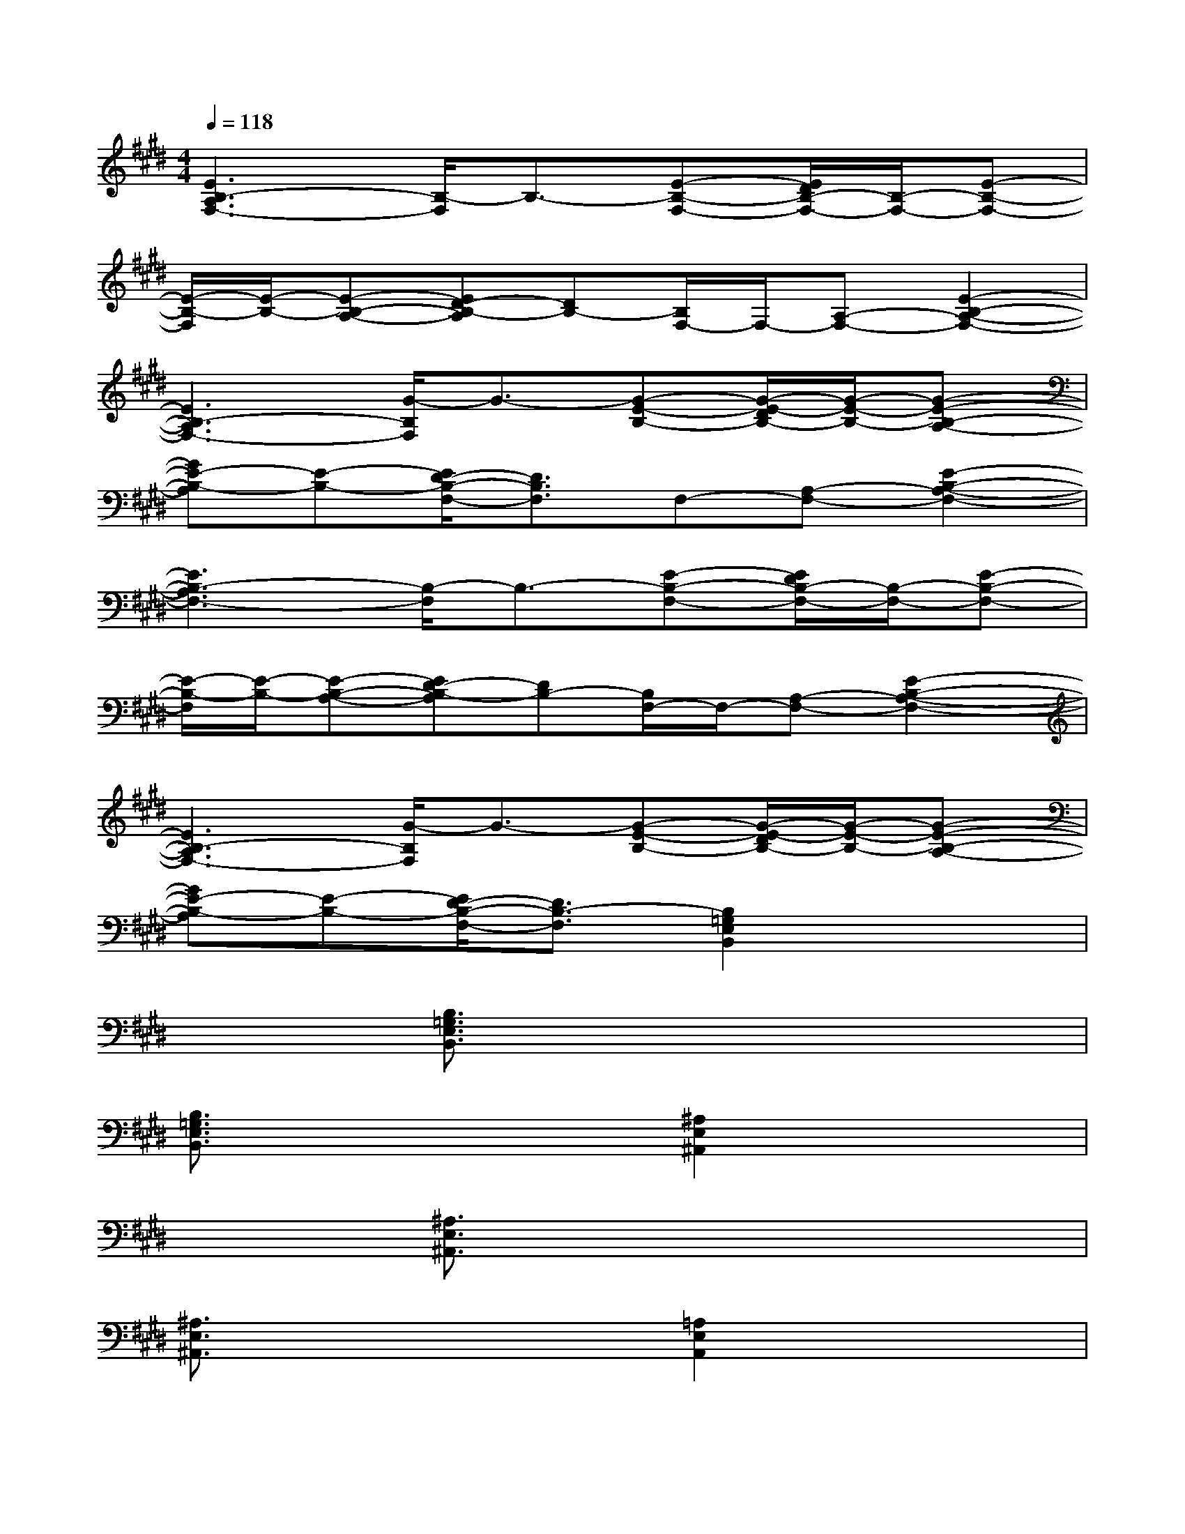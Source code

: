 X:1
T:
M:4/4
L:1/8
Q:1/4=118
K:E%4sharps
V:1
[E3B,3-A,3F,3-][B,/2-F,/2]B,3/2-[E-B,-F,-][E/2D/2B,/2-F,/2-][B,/2-F,/2-][E-B,-F,-]|
[E/2-B,/2-F,/2][E/2-B,/2-][E-B,-A,-][ED-B,-A,][DB,-][B,/2F,/2-]F,/2-[A,-F,-][E2-B,2-A,2-F,2-]|
[E3B,3-A,3F,3-][G/2-B,/2F,/2]G3/2-[G-E-B,-][G/2-E/2-D/2B,/2-][G/2-E/2-B,/2-][G-E-B,-A,-]|
[GE-B,-A,][E-B,-][E/2D/2-B,/2-F,/2-][D3/2B,3/2F,3/2]F,-[A,-F,-][E2-B,2-A,2-F,2-]|
[E3B,3-A,3F,3-][B,/2-F,/2]B,3/2-[E-B,-F,-][E/2D/2B,/2-F,/2-][B,/2-F,/2-][E-B,-F,-]|
[E/2-B,/2-F,/2][E/2-B,/2-][E-B,-A,-][ED-B,-A,][DB,-][B,/2F,/2-]F,/2-[A,-F,-][E2-B,2-A,2-F,2-]|
[E3B,3-A,3F,3-][G/2-B,/2F,/2]G3/2-[G-E-B,-][G/2-E/2-D/2B,/2-][G/2-E/2-B,/2-][G-E-B,-A,-]|
[GE-B,-A,][E-B,-][E/2D/2-B,/2-F,/2-][D3/2B,3/2-F,3/2][B,2=G,2E,2B,,2]x2|
x2[B,3/2=G,3/2E,3/2B,,3/2]x4x/2|
[B,3/2=G,3/2E,3/2B,,3/2]x2x/2[^A,2E,2^A,,2]x2|
x2[^A,3/2E,3/2^A,,3/2]x4x/2|
[^A,3/2E,3/2^A,,3/2]x2x/2[=A,2E,2A,,2]x2|
x2[A,3/2E,3/2A,,3/2]x4x/2|
[A,3/2E,3/2A,,3/2]x2x/2[=G,2E,2=G,,2]x2|
x2[=G,3/2E,3/2=G,,3/2]x4x/2|
x4[B,2=G,2E,2B,,2]x2